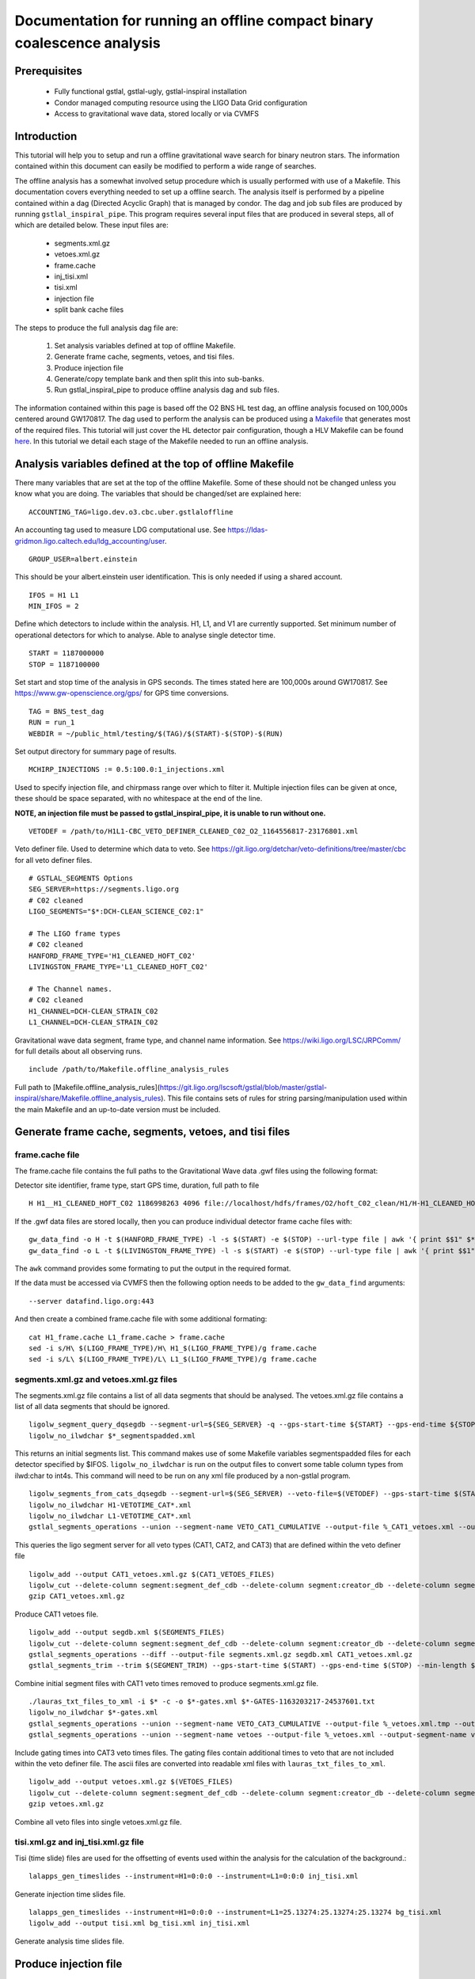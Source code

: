 Documentation for running an offline compact binary coalescence analysis
========================================================================

Prerequisites
-------------

 - Fully functional gstlal, gstlal-ugly, gstlal-inspiral installation
 - Condor managed computing resource using the LIGO Data Grid configuration
 - Access to gravitational wave data, stored locally or via CVMFS

Introduction
------------

This tutorial will help you to setup and run a offline gravitational wave search for binary neutron stars. The information contained within this document can easily be modified to perform a wide range of searches.

The offline analysis has a somewhat involved setup procedure which is usually performed with use of a Makefile. This documentation covers everything needed to set up a offline search. The analysis itself is performed by a pipeline contained within a dag (Directed Acyclic Graph) that is managed by condor. The dag and job sub files are produced by running ``gstlal_inspiral_pipe``. This program requires several input files that are produced in several steps, all of which are detailed below. These input files are:

 * segments.xml.gz
 * vetoes.xml.gz
 * frame.cache
 * inj_tisi.xml
 * tisi.xml
 * injection file
 * split bank cache files

The steps to produce the full analysis dag file are:

 1. Set analysis variables defined at top of offline Makefile.
 2. Generate frame cache, segments, vetoes, and tisi files.
 3. Produce injection file
 4. Generate/copy template bank and then split this into sub-banks.
 5. Run gstlal_inspiral_pipe to produce offline analysis dag and sub files.

The information contained within this page is based off the O2 BNS HL test dag, an offline analysis focused on 100,000s centered around GW170817. The dag used to perform the analysis can be produced using a `Makefile <https://git.ligo.org/lscsoft/gstlal/blob/master/gstlal-inspiral/share/O3/offline/O2/Makefile.BNS_HL_test_dag_O2>`_ that generates most of the required files. This tutorial will just cover the HL detector pair configuration, though a HLV Makefile can be found `here <https://git.ligo.org/lscsoft/gstlal/blob/master/gstlal-inspiral/share/O3/offline/O2/Makefile.BNS_HLV_test_dag_O2>`_. In this tutorial we detail each stage of the Makefile needed to run an offline analysis.

Analysis variables defined at the top of offline Makefile
---------------------------------------------------------

There many variables that are set at the top of the offline Makefile. Some of these should not be changed unless you know what you are doing. The variables that should be changed/set are explained here::

 ACCOUNTING_TAG=ligo.dev.o3.cbc.uber.gstlaloffline

An accounting tag used to measure LDG computational use. See https://ldas-gridmon.ligo.caltech.edu/ldg_accounting/user. ::

 GROUP_USER=albert.einstein

This should be your albert.einstein user identification. This is only needed if using a shared account. ::

 IFOS = H1 L1
 MIN_IFOS = 2

Define which detectors to include within the analysis. H1, L1, and V1 are currently supported. Set minimum number of operational detectors for which to analyse. Able to analyse single detector time. ::

 START = 1187000000
 STOP = 1187100000

Set start and stop time of the analysis in GPS seconds. The times stated here are 100,000s around GW170817. See https://www.gw-openscience.org/gps/ for GPS time conversions. ::

 TAG = BNS_test_dag
 RUN = run_1
 WEBDIR = ~/public_html/testing/$(TAG)/$(START)-$(STOP)-$(RUN)

Set output directory for summary page of results. ::

 MCHIRP_INJECTIONS := 0.5:100.0:1_injections.xml

Used to specify injection file, and chirpmass range over which to filter it. Multiple injection files can be given at once, these should be space separated, with no whitespace at the end of the line.

**NOTE, an injection file must be passed to gstlal_inspiral_pipe, it is unable to run without one.** ::

 VETODEF = /path/to/H1L1-CBC_VETO_DEFINER_CLEANED_C02_O2_1164556817-23176801.xml

Veto definer file. Used to determine which data to veto. See https://git.ligo.org/detchar/veto-definitions/tree/master/cbc for all veto definer files. ::

 # GSTLAL_SEGMENTS Options
 SEG_SERVER=https://segments.ligo.org
 # C02 cleaned
 LIGO_SEGMENTS="$*:DCH-CLEAN_SCIENCE_C02:1"

 # The LIGO frame types
 # C02 cleaned
 HANFORD_FRAME_TYPE='H1_CLEANED_HOFT_C02'
 LIVINGSTON_FRAME_TYPE='L1_CLEANED_HOFT_C02'

 # The Channel names.
 # C02 cleaned
 H1_CHANNEL=DCH-CLEAN_STRAIN_C02
 L1_CHANNEL=DCH-CLEAN_STRAIN_C02

Gravitational wave data segment, frame type, and channel name information. See https://wiki.ligo.org/LSC/JRPComm/ for full details about all observing runs. ::

 include /path/to/Makefile.offline_analysis_rules

Full path to [Makefile.offline_analysis_rules](https://git.ligo.org/lscsoft/gstlal/blob/master/gstlal-inspiral/share/Makefile.offline_analysis_rules). This file contains sets of rules for string parsing/manipulation used within the main Makefile and an up-to-date version must be included.

Generate frame cache, segments, vetoes, and tisi files
------------------------------------------------------

frame.cache file
^^^^^^^^^^^^^^^^

The frame.cache file contains the full paths to the Gravitational Wave data .gwf files using the following format:  

Detector site identifier, frame type, start GPS time, duration, full path to file ::

 H H1__H1_CLEANED_HOFT_C02 1186998263 4096 file://localhost/hdfs/frames/O2/hoft_C02_clean/H1/H-H1_CLEANED_HOFT_C02-11869/H-H1_CLEANED_HOFT_C02-1186998263-4096.gwf

If the .gwf data files are stored locally, then you can produce individual detector frame cache files with::

 gw_data_find -o H -t $(HANFORD_FRAME_TYPE) -l -s $(START) -e $(STOP) --url-type file | awk '{ print $$1" $*_"$$2" "$$3" "$$4" "$$5}' > H1_frame.cache
 gw_data_find -o L -t $(LIVINGSTON_FRAME_TYPE) -l -s $(START) -e $(STOP) --url-type file | awk '{ print $$1" $*_"$$2" "$$3" "$$4" "$$5}' > L1_frame.cache

The ``awk`` command provides some formating to put the output in the required format.

If the data must be accessed via CVMFS then the following option needs to be added to the ``gw_data_find`` arguments::

 --server datafind.ligo.org:443

And then create a combined frame.cache file with some additional formating::

 cat H1_frame.cache L1_frame.cache > frame.cache
 sed -i s/H\ $(LIGO_FRAME_TYPE)/H\ H1_$(LIGO_FRAME_TYPE)/g frame.cache
 sed -i s/L\ $(LIGO_FRAME_TYPE)/L\ L1_$(LIGO_FRAME_TYPE)/g frame.cache

segments.xml.gz and vetoes.xml.gz files
^^^^^^^^^^^^^^^^^^^^^^^^^^^^^^^^^^^^^^^

The segments.xml.gz file contains a list of all data segments that should be analysed. The vetoes.xml.gz file contains a list of all data segments that should be ignored. ::

 ligolw_segment_query_dqsegdb --segment-url=${SEG_SERVER} -q --gps-start-time ${START} --gps-end-time ${STOP} --include-segments=$(LIGO_SEGMENTS) --result-name=datasegments > %_segmentspadded.xml
 ligolw_no_ilwdchar $*_segmentspadded.xml

This returns an initial segments list. This command makes use of some Makefile variables segmentspadded files for each detector specified by $IFOS. ``ligolw_no_ilwdchar`` is run on the output files to convert some table column types from ilwd:char to int4s. This command will need to be run on any xml file produced by a non-gstlal program. ::

 ligolw_segments_from_cats_dqsegdb --segment-url=$(SEG_SERVER) --veto-file=$(VETODEF) --gps-start-time $(START) --gps-end-time $(STOP) --cumulative-categories
 ligolw_no_ilwdchar H1-VETOTIME_CAT*.xml
 ligolw_no_ilwdchar L1-VETOTIME_CAT*.xml
 gstlal_segments_operations --union --segment-name VETO_CAT1_CUMULATIVE --output-file %_CAT1_vetoes.xml --output-segment-name datasegments $*-VETOTIME_CAT1-*.xml $*-VETOTIME_CAT1-*.xml

This queries the ligo segment server for all veto types (CAT1, CAT2, and CAT3) that are defined within the veto definer file ::

 ligolw_add --output CAT1_vetoes.xml.gz $(CAT1_VETOES_FILES)
 ligolw_cut --delete-column segment:segment_def_cdb --delete-column segment:creator_db --delete-column segment_definer:insertion_time CAT1_vetoes.xml.gz
 gzip CAT1_vetoes.xml.gz

Produce CAT1 vetoes file. ::

 ligolw_add --output segdb.xml $(SEGMENTS_FILES)
 ligolw_cut --delete-column segment:segment_def_cdb --delete-column segment:creator_db --delete-column segment_definer:insertion_time segdb.xml
 gstlal_segments_operations --diff --output-file segments.xml.gz segdb.xml CAT1_vetoes.xml.gz
 gstlal_segments_trim --trim $(SEGMENT_TRIM) --gps-start-time $(START) --gps-end-time $(STOP) --min-length $(SEGMENT_MIN_LENGTH) --output segments.xml.gz segments.xml.gz

Combine initial segment files with CAT1 veto times removed to produce segments.xml.gz file. ::

 ./lauras_txt_files_to_xml -i $* -c -o $*-gates.xml $*-GATES-1163203217-24537601.txt
 ligolw_no_ilwdchar $*-gates.xml
 gstlal_segments_operations --union --segment-name VETO_CAT3_CUMULATIVE --output-file %_vetoes.xml.tmp --output-segment-name vetoes $*-VETOTIME_CAT3-*.xml $*-VETOTIME_CAT3-*.xml
 gstlal_segments_operations --union --segment-name vetoes --output-file %_vetoes.xml --output-segment-name vetoes %_vetoes.xml.tmp $*-gates.xml

Include gating times into CAT3 veto times files. The gating files contain additional times to veto that are not included within the veto definer file. The ascii files are converted into readable xml files with ``lauras_txt_files_to_xml``. ::

 ligolw_add --output vetoes.xml.gz $(VETOES_FILES)
 ligolw_cut --delete-column segment:segment_def_cdb --delete-column segment:creator_db --delete-column segment_definer:insertion_time vetoes.xml.gz
 gzip vetoes.xml.gz

Combine all veto files into single vetoes.xml.gz file.

tisi.xml.gz and inj_tisi.xml.gz file
^^^^^^^^^^^^^^^^^^^^^^^^^^^^^^^^^^^^
Tisi (time slide) files are used for the offsetting of events used within the analysis for the calculation of the background.::

 lalapps_gen_timeslides --instrument=H1=0:0:0 --instrument=L1=0:0:0 inj_tisi.xml

Generate injection time slides file. ::

 lalapps_gen_timeslides --instrument=H1=0:0:0 --instrument=L1=25.13274:25.13274:25.13274 bg_tisi.xml
 ligolw_add --output tisi.xml bg_tisi.xml inj_tisi.xml

Generate analysis time slides file.

Produce injection file
----------------------

As stated above, at least one injection file must be passed to ``gstlal_inspiral_pipe``. The Makefile contains a command to produce a single BNS injection set that covers the full analysis period. These parameters can be easily adjusted for different searches. Alternative injection generation codes exist, such as `lvc_rates_injections <https://git.ligo.org/RatesAndPopulations/lvc-rates-and-pop/blob/master/bin/lvc_rates_injections>`_, which can produce injections above a minimum SNR threshold. ::

 ##############
 # Injections #
 ##############
 
 # Change as appropriate, whitespace is important
 MCHIRP_INJECTIONS := 0.5:100.0:1_injections.xml
 # Minimum component mass 1 for injections
 INJ_MIN_MASS1 = 1.35
 # Maximum component mass 1 for injections
 INJ_MAX_MASS1 = 1.45
 # Minimum component mass 2 for injections
 INJ_MIN_MASS2 = 1.35
 # Maximum component mass 2 for injections
 INJ_MAX_MASS2 = 1.45
 # Mean component mass 1 for injections
 INJ_MEAN_MASS1 = 1.4
 # Mean component mass 2 for injections
 INJ_MEAN_MASS2 = 1.4
 # Standard dev component mass 1 for injections
 INJ_STD_MASS1 = 0.01
 # Standard dev component mass 2 for injections
 INJ_STD_MASS2 = 0.01
 # Minimum total mass for injections
 INJ_MIN_TOTAL_MASS = 2.7
 # Maximum total mass for injections
 INJ_MAX_TOTAL_MASS = 2.9
 # minimum frequency for injections. NOTE this should be lower than the intended filtering frequency
 INJ_FLOW = 15
 # Minimum injection distance in kpc
 INJ_MIN_DIST = 20000
 # Maximum injection distance in kpc
 INJ_MAX_DIST = 200000

Injection set parameters. The injection file is then produced with this command::

 lalapps_inspinj \
         --m-distr gaussian \
         --min-mass1 $(INJ_MIN_MASS1) \
         --max-mass1 $(INJ_MAX_MASS1) \
         --min-mass2 $(INJ_MIN_MASS2) \
         --max-mass2 $(INJ_MAX_MASS2) \
         --min-mtotal $(INJ_MIN_TOTAL_MASS) \
         --max-mtotal $(INJ_MAX_TOTAL_MASS) \
         --mean-mass1 $(INJ_MEAN_MASS1) \
         --mean-mass2 $(INJ_MEAN_MASS2) \
         --stdev-mass1 $(INJ_STD_MASS1) \
         --stdev-mass2 $(INJ_STD_MASS2) \
         --gps-start-time $(START) \
         --gps-end-time $(STOP) \
         --disable-spin \
         --d-distr uniform \
         --i-distr uniform \
         --min-distance $(INJ_MIN_DIST) \
         --max-distance $(INJ_MAX_DIST) \
         --waveform TaylorT4threePointFivePN \
         --l-distr random \
         --f-lower $(INJ_FLOW) \
         --time-step 20 \
         --t-distr uniform \
         --time-interval 3 \
         --seed 51056 \
         --output 1_injections.xml
 ligolw_no_ilwdchar 1_injections.xml

Generate/copy template bank and then split this into sub-banks
--------------------------------------------------------------

The next step is to acquire a template bank that will be used to filter the data. The BNS Makefile produces its own BNS template bank containing ~13,500 templates (parameters are shown below) but there are also existing template bank that can be used. If you are using a pre-existing template bank, then much of the next two sections can be ignored/removed, though some parameters are still used.

**Note. lalapps_tmpltbank is deprecated code and should not be used for actual analyses.** It is used here as it is faster to run than more modern codes such as `lalapps_cbc_sbank <https://lscsoft.docs.ligo.org/lalsuite/lalapps/namespacelalapps__cbc__sbank.html>`_. ::

 ############################
 # Template bank parameters #
 ############################
 
 # Note that these can can change if you modify the template bank program.
 # Waveform approximant
 APPROXIMANT = TaylorF2
 # Minimum component mass for the template bank
 MIN_MASS = 0.99
 # Maximum component mass for the template bank
 MAX_MASS = 3.1
 # Minimum total mass for the template bank
 MIN_TOTAL_MASS = 1.98
 # Maximum total mass for the template bank
 MAX_TOTAL_MASS = 6.2
 # Maximum symmetric mass ratio for the template bank
 MAX_ETA = 0.25
 # Minimum symmetric mass ratio for the template bank
 MIN_ETA = 0.18
 # Low frequency cut off for the template bank placement
 LOW_FREQUENCY_CUTOFF = 15.0
 # High pass frequency to condition the data before measuring the psd for template placement
 HIGH_PASS_FREQ = 10.0
 # Highest frequency at which to compute the metric
 HIGH_FREQUENCY_CUTOFF = 1024.0
 # The sample rate at which to compute the template bank
 SAMPLE_RATE = 4096
 # The minimal match of the template bank; determines how much SNR is retained for signals "in between the bank points"
 MM = 0.975
 # The start time for reading the data for the bank
 BANKSTART = 1187000000
 # The stop time for reading the data for the bank (Bank start + 2048s)
 BANKSTOP = 1187002048

Template bank parameters. The bank is then produced with this command::

 lalapps_tmpltbank \
         --disable-compute-moments \
         --grid-spacing Hexagonal \
         --dynamic-range-exponent 69.0 \
         --enable-high-pass $(HIGH_PASS_FREQ) \
         --high-pass-order 8 \
         --strain-high-pass-order 8 \
         --minimum-mass $(MIN_MASS) \
         --maximum-mass $(MAX_MASS) \
         --min-total-mass $(MIN_TOTAL_MASS) \
         --max-total-mass $(MAX_TOTAL_MASS) \
         --max-eta $(MAX_ETA) \
         --min-eta $(MIN_ETA) \
         --gps-start-time $(BANKSTART) \
         --gps-end-time $(BANKSTOP) \
         --calibrated-data real_8 \
         --channel-name H1:$(H1_CHANNEL) \
         --space Tau0Tau3 \
         --number-of-segments 15 \
         --minimal-match $(MM) \
         --high-pass-attenuation 0.1 \
         --min-high-freq-cutoff ERD \
         --segment-length 1048576 \
         --low-frequency-cutoff $(LOW_FREQUENCY_CUTOFF) \
         --pad-data 8 \
         --num-freq-cutoffs 1 \
         --sample-rate $(SAMPLE_RATE) \
         --high-frequency-cutoff $(HIGH_FREQUENCY_CUTOFF) \
         --resample-filter ldas \
         --strain-high-pass-atten 0.1 \
         --strain-high-pass-freq $(HIGH_PASS_FREQ) \
         --frame-cache H1_frame.cache \
         --max-high-freq-cutoff ERD \
         --approximant $(APPROXIMANT) \
         --order twoPN \
         --spectrum-type median \
         --verbose
 ligolw_no_ilwdchar H1-TMPLTBANK-$(START)-2048.xml
 gstlal_inspiral_add_template_ids H1-TMPLTBANK-$(START)-2048.xml

After obtaining a bank ``gstlal_inspiral_add_template_ids`` needs to be run on it in order to work with the mass model used in the main analysis. ::

 mkdir -p $*_split_bank
 gstlal_bank_splitter \
         --f-low $(LOW_FREQUENCY_CUTOFF) \
         --group-by-chi $(NUM_CHI_BINS) \
         --output-path $*_split_bank \
         --approximant $(APPROXIMANT1) \
         --approximant $(APPROXIMANT2) \
         --output-cache %_split_bank.cache \
         --overlap $(OVERLAP) \
         --instrument $* \
         --n $(NUM_SPLIT_TEMPLATES) \
         --sort-by mchirp \
         --max-f-final $(HIGH_FREQUENCY_CUTOFF) \
         --write-svd-caches \
         --num-banks $(NUMBANKS) \
         H1-TMPLTBANK-$(START)-2048.xml

This program needs to be run on the template bank being used to split it up into sub banks that will be passed to the singular value decomposition code within the pipeline.

Run gstlal_inspiral_pipe to produce offline analysis dag
--------------------------------------------------------

The final stage of the Makefile that produces the analysis dag. ::

 gstlal_inspiral_pipe \
         --data-source frames \
         --gps-start-time $(START) \
         --gps-end-time $(STOP) \
         --frame-cache frame.cache \
         --frame-segments-file segments.xml.gz \
         --vetoes vetoes.xml.gz \
         --frame-segments-name datasegments  \
         --control-peak-time $(PEAK) \
         --template-bank H1-TMPLTBANK-$(START)-2048.xml \
         --num-banks $(NUMBANKS) \
         --fir-stride 1 \
         --web-dir $(WEBDIR) \
         --time-slide-file tisi.xml \
         --inj-time-slide-file inj_tisi.xml \
         $(INJECTION_LIST) \
         --bank-cache $(BANK_CACHE_STRING) \
         --tolerance 0.9999 \
         --overlap $(OVERLAP) \
         --flow $(LOW_FREQUENCY_CUTOFF) \
         $(CHANNEL_NAMES) \
         --autocorrelation-length $(AC_LENGTH) \
         $(ADDITIONAL_DAG_OPTIONS) \
         $(CONDOR_COMMANDS) \
         --ht-gate-threshold-linear 0.8:15.0-45.0:100.0 \
         --request-cpu 2 \
         --request-memory 5GB \
         --min-instruments $(MIN_IFOS) \
         --ranking-stat-samples 4194304 \
         --mass-model=ligo
 sed -i '1s/^/JOBSTATE_LOG logs\/trigger_pipe.jobstate.log\n/' trigger_pipe.dag

Additional commands and submitting the dag
------------------------------------------

There are some additional commands and output that are/can be run at the end of the Makefile to perform various tasks. ::

 sed -i 's/.*queue.*/Requirements = regexp("Intel.*v[3-5]", TARGET.cpuinfo_model_name)\n&/' *.sub

A sed command that makes jobs only run on intel architecture. Only needed if using an optimised build. ::

 sed -i 's/.*request_memory.*/#&\n+MemoryUsage = ( 2048 ) * 2 \/ 3\nrequest_memory = ( MemoryUsage ) * 3 \/ 2\nperiodic_hold = ( MemoryUsage >= ( ( RequestMemory ) * 3 \/ 2 ) )\nperiodic_release = (JobStatus == 5) \&\& ((CurrentTime - EnteredCurrentStatus) > 180) \&\& (HoldReasonCode != 34)/' *.sub
 sed -i 's@+MemoryUsage = ( 2048 ) \* 2 / 3@+MemoryUsage = ( 6000 ) \* 2 / 3@' gstlal_inspiral.sub
 sed -i 's@+MemoryUsage = ( 2048 ) \* 2 / 3@+MemoryUsage = ( 6000 ) \* 2 / 3@' gstlal_inspiral_inj.sub

A set of sed commands to to make the memory request of jobs dynamical. These commands shouldn't be needed for most standard cases, but if you notice that jobs are being placed on hold by condor for going over their requested memory allocation, then these should allow the jobs to run. ::

 sed -i "/^environment/s?\$$?GSTLAL_FIR_WHITEN=0;?" *.sub

A sed command to set ``GSTLAL_FIR_WHITEN=0`` for all jobs. Required in all cases. This environment variable is sometimes also set within the env.sh file when sourcing an environment, if it was built by the user. This sed command should be included if using the system build. ::

 sed -i 's@environment = GST_REGISTRY_UPDATE=no;@environment = "GST_REGISTRY_UPDATE=no LD_PRELOAD=$(MKLROOT)/lib/intel64/libmkl_core.so"@g' gstlal_inspiral_injection_snr.sub

A sed command to force the use of MKL libraries for injection SNRs. Only needed if using an optimised build.

Running the Makefile
--------------------

Assuming you have all the prerequisites, running the BNS Makefile as it is only requires a few changes. These are:

 * Line 3: set accounting tag
 * Line 66: Set analysis run tag. Use this to identify different runs, e.g. TAG = BNS_test_dag_190401
 * Line 129: Set path to veto definer file
 * Line 183: Set path to Makefile.offline_analysis_rules

Then to run it, ensuring you have the correct environment set, run with: make -f Makefile.BNS_HL_test_dag_O2

Submitting the dag
------------------

Commands for submitting the dag to condor and then to monitor the status of the dag are output at the end of its running. The ``grep`` command provides some formatting to the output, removing superfluous information::

 Submit with: condor_submit_dag trigger_pipe.dag
 Monitor with: tail -f trigger_pipe.dag.dagman.out | grep -v -e ULOG -e monitoring

